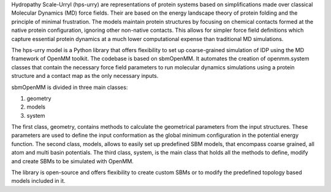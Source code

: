Hydropathy Scale-Urryl (hps-urry) are representations of protein systems based on simplifications made over classical Molecular Dynamics (MD) force fields. 
Their are based on the energy landscape theory of protein folding and the principle of minimal frustration. 
The models maintain protein structures by focusing on chemical contacts formed at the native protein configuration, ignoring other non-native contacts. 
This allows for simpler force field definitions which capture essential protein dynamics at a much lower computational expense than traditional MD simulations.

The hps-urry model is a Python library that offers flexibility to set up coarse-grained simulation of IDP using the MD framework of OpenMM toolkit. 
The codebase is based on sbmOpenMM.
It automates the creation of openmm.system classes that contain the necessary force field parameters to run molecular dynamics simulations using a protein structure and a contact map as the only necessary inputs. 

sbmOpenMM is divided in three main classes:

1. geometry
2. models
3. system
   
The first class, geometry, contains methods to calculate the geometrical parameters from the input structures. 
These parameters are used to define the input conformation as the global minimum configuration in the potential energy function. 
The second class, models, allows to easily set up predefined SBM models, that encompass coarse grained, all atom and multi basin potentials. 
The third class, system, is the main class that holds all the methods to define, modify and create SBMs to be simulated with OpenMM.

The library is open-source and offers flexibility to create custom SBMs or to modify the predefined topology based models included in it.
